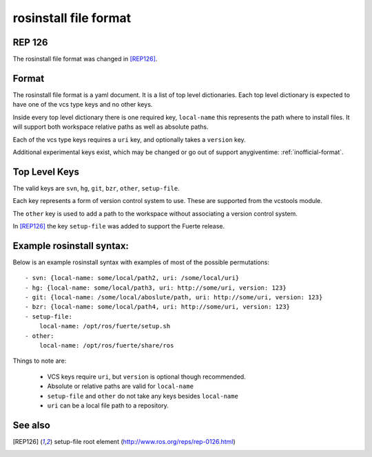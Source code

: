rosinstall file format
======================

REP 126
-------

The rosinstall file format was changed in [REP126]_.


Format
------

The rosinstall file format is a yaml document. It is a list of
top level dictionaries. Each top level dictionary is expected to have one of the vcs type keys and no other keys.

Inside every top level dictionary there is one required key, ``local-name`` this represents the path where to install files.  It will support both workspace relative paths as well as absolute paths.

Each of the vcs type keys requires a ``uri`` key, and optionally takes a ``version`` key.

Additional experimental keys exist, which may be changed or go out of support anygiventime: :ref:`inofficial-format`.

Top Level Keys
--------------
The valid keys are ``svn``, ``hg``, ``git``, ``bzr``, ``other``, ``setup-file``.

Each key represents a form of version control system to use.  These are supported from the vcstools module.

The ``other`` key is used to add a path to the workspace without associating a version control system.

In [REP126]_ the key ``setup-file`` was added to support the Fuerte
release.

Example rosinstall syntax:
--------------------------

Below is an example rosinstall syntax with examples of most of the
possible permutations:

::

 - svn: {local-name: some/local/path2, uri: /some/local/uri}
 - hg: {local-name: some/local/path3, uri: http://some/uri, version: 123}
 - git: {local-name: /some/local/aboslute/path, uri: http://some/uri, version: 123}
 - bzr: {local-name: some/local/path4, uri: http://some/uri, version: 123}
 - setup-file:
     local-name: /opt/ros/fuerte/setup.sh
 - other:
     local-name: /opt/ros/fuerte/share/ros

Things to note are:

 - VCS keys require ``uri``, but ``version`` is optional though recommended.
 - Absolute or relative paths are valid for ``local-name``
 - ``setup-file`` and ``other`` do not take any keys besides ``local-name``
 - ``uri`` can be a local file path to a repository.

See also
--------

.. [REP126] setup-file root element
  (http://www.ros.org/reps/rep-0126.html)
